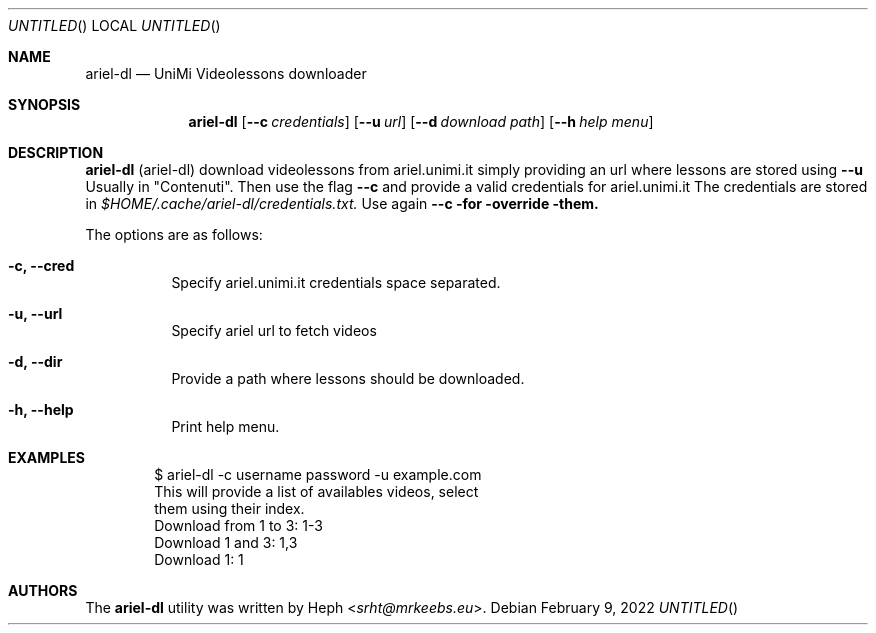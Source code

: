 .Dd February 9, 2022
.Os
.Sh NAME
.Nm ariel-dl
.Nd UniMi Videolessons downloader
.Sh SYNOPSIS
.Nm
.Bk -words
.Op Fl -c Ar credentials
.Op Fl -u Ar url
.Op Fl -d Ar download path
.Op Fl -h Ar help menu
.Ek
.Sh DESCRIPTION
.Nm
.Pq ariel-dl
download videolessons from ariel.unimi.it
simply providing an url where lessons are stored using
.Fl -u
Usually in "Contenuti".
Then use the flag
.Fl -c
and provide a valid credentials for ariel.unimi.it
The credentials are stored in
.Pa $HOME/.cache/ariel-dl/credentials.txt.
Use again
.Fl -c for override them.
.Pp
The options are as follows:
.Bl -tag -width Ds
.It Fl c, Fl -cred
Specify ariel.unimi.it credentials space separated.
.It Fl u, Fl -url
Specify ariel url to fetch videos
.It Fl d, Fl -dir
Provide a path where lessons should be downloaded.
.It Fl h, Fl -help
Print help menu.
.El
.Sh EXAMPLES
.Bd -literal -offset indent
$ ariel-dl -c username password -u example.com
This will provide a list of availables videos, select
them using their index.
Download from 1 to 3: 1-3
Download 1 and 3: 1,3
Download 1: 1
.Sh AUTHORS
.An -nosplit
The
.Nm
utility was written by
.An Heph Aq Mt srht@mrkeebs.eu .
